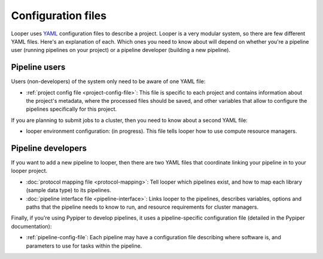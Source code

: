 
Configuration files
=========================

Looper uses `YAML <http://www.yaml.org/>`_ configuration files to describe a project. Looper is a very modular system, so there are few different YAML files. Here's an explanation of each. Which ones you need to know about will depend on whether you're a pipeline user (running pipelines on your project) or a pipeline developer (building a new pipeline).

Pipeline users
*****************

Users (non-developers) of the system only need to be aware of one YAML file:

-   :ref:`project config file <project-config-file>`: This file is specific to each project and contains information about the project's metadata, where the processed files should be saved, and other variables that allow to configure the pipelines specifically for this project.

If you are planning to submit jobs to a cluster, then you need to know about a second YAML file:

-	looper environment configuration: (in progress). This file tells looper how to use compute resource managers.

Pipeline developers
*****************

If you want to add a new pipeline to looper, then there are two YAML files that coordinate linking your pipeline in to your looper project.

-   :doc:`protocol mapping file <protocol-mapping>`: Tell looper which pipelines exist, and how to map each library (sample data type) to its pipelines.

-	:doc:`pipeline interface file <pipeline-interface>`: Links looper to the pipelines, describes variables, options and paths that the pipeline needs to know to run, and resource requirements for cluster managers.


Finally, if you're using Pypiper to develop pipelines, it uses a pipeline-specific configuration file (detailed in the Pypiper documentation):

-   :ref:`pipeline-config-file`: Each pipeline may have a configuration file describing where software is, and parameters to use for tasks within the pipeline.
 